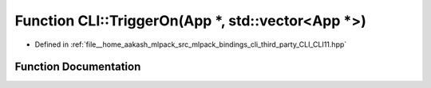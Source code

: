 .. _exhale_function_namespaceCLI_1ad289bcf8eff81626b0f5f34d250b92f3:

Function CLI::TriggerOn(App \*, std::vector<App \*>)
====================================================

- Defined in :ref:`file__home_aakash_mlpack_src_mlpack_bindings_cli_third_party_CLI_CLI11.hpp`


Function Documentation
----------------------


.. doxygenfunction:: CLI::TriggerOn(App *, std::vector<App *>)
